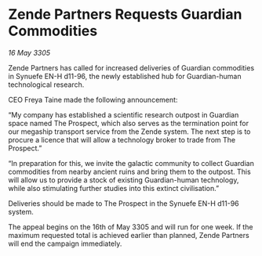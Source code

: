 * Zende Partners Requests Guardian Commodities

/16 May 3305/

Zende Partners has called for increased deliveries of Guardian commodities in Synuefe EN-H d11-96, the newly established hub for Guardian-human technological research. 

CEO Freya Taine made the following announcement: 

“My company has established a scientific research outpost in Guardian space named The Prospect, which also serves as the termination point for our megaship transport service from the Zende system. The next step is to procure a licence that will allow a technology broker to trade from The Prospect.” 

“In preparation for this, we invite the galactic community to collect Guardian commodities from nearby ancient ruins and bring them to the outpost. This will allow us to provide a stock of existing Guardian-human technology, while also stimulating further studies into this extinct civilisation.” 

Deliveries should be made to The Prospect in the Synuefe EN-H d11-96 system. 

The appeal begins on the 16th of May 3305 and will run for one week. If the maximum requested total is achieved earlier than planned, Zende Partners will end the campaign immediately.